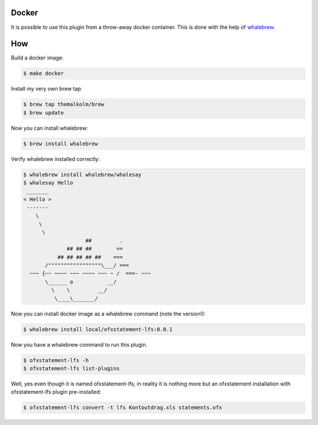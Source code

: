 Docker
======

It is possible to use this plugin from a throw-away docker container. This is done with the help of
`whalebrew <https://github.com/bfirsh/whalebrew>`_.

How
===

Build a docker image:

.. code-block::

    $ make docker

Install my very own brew tap:

.. code-block::

    $ brew tap themalkolm/brew
    $ brew update

Now you can install whalebrew:

.. code-block::

    $ brew install whalebrew

Verify whalebrew installed correctly:

.. code-block::

    $ whalebrew install whalebrew/whalesay
    $ whalesay Hello
     _______ 
    < Hello >
     ------- 
        \
         \
          \
                        ##         .
                  ## ## ##        ==
               ## ## ## ## ##    ===
           /"""""""""""""""""\___/ ===
      ~~~ {~~ ~~~~ ~~~ ~~~~ ~~~ ~ /  ===- ~~~
           \______ o           __/
             \    \         __/
              \____\_______/    

Now you can install docker image as a whalebrew command (note the version!):

.. code-block::

    $ whalebrew install local/ofxstatement-lfs:0.0.1

Now you have a whalebrew command to run this plugin.

.. code-block::

    $ ofxstatement-lfs -h
    $ ofxstatement-lfs list-plugins

Well, yes even though it is named ofxstatement-lfs, in reality it is nothing
more but an ofxstatement installation with ofxstatement-lfs plugin
pre-installed:

.. code-block::

    $ ofxstatement-lfs convert -t lfs Kontoutdrag.xls statements.ofx
